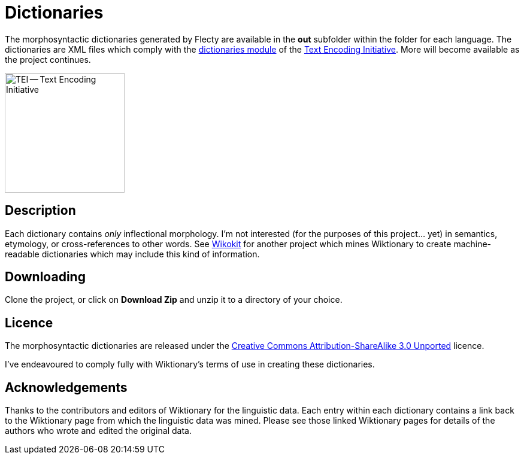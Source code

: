 = Dictionaries

The morphosyntactic dictionaries generated by Flecty are available in
the *out* subfolder within the folder for each language. The
dictionaries are XML files which comply with the
http://www.tei-c.org/release/doc/tei-p5-doc/en/html/DI.html[dictionaries
module] of the http://www.tei-c.org[Text Encoding Initiative]. More will
become available as the project continues.

image::TEI-600.jpg[TEI -- Text Encoding Initiative,200]

== Description

Each dictionary contains _only_ inflectional morphology. I’m not
interested (for the purposes of this project… yet) in semantics,
etymology, or cross-references to other words. See
https://github.com/componavt/wikokit[Wikokit] for another project which
mines Wiktionary to create machine-readable dictionaries which may
include this kind of information.

== Downloading

Clone the project, or click on *Download Zip* and unzip it to a
directory of your choice.

== Licence

The morphosyntactic dictionaries are released under the
http://creativecommons.org/licenses/by-sa/3.0/[Creative Commons
Attribution-ShareAlike 3.0 Unported] licence.

I’ve endeavoured to comply fully with Wiktionary’s terms of use in
creating these dictionaries.

== Acknowledgements

Thanks to the contributors and editors of Wiktionary for the linguistic
data. Each entry within each dictionary contains a link back to the
Wiktionary page from which the linguistic data was mined. Please see
those linked Wiktionary pages for details of the authors who wrote and
edited the original data.
